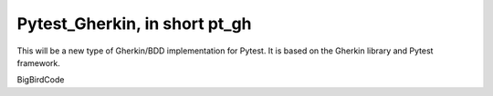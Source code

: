 ==============================
Pytest_Gherkin, in short pt_gh
==============================

This will be a new type of Gherkin/BDD implementation for Pytest. It is based on the Gherkin library and Pytest framework.

BigBirdCode
